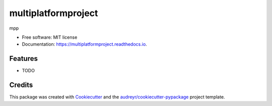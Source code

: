 ====================
multiplatformproject
====================


.. image:: https://img.shields.io/pypi/v/multiplatformproject.svg
        :target: https://pypi.python.org/pypi/multiplatformproject

.. image:: https://img.shields.io/travis/maxreinerfullstack/multiplatformproject.svg
        :target: https://travis-ci.org/maxreinerfullstack/multiplatformproject

.. image:: https://readthedocs.org/projects/multiplatformproject/badge/?version=latest
        :target: https://multiplatformproject.readthedocs.io/en/latest/?badge=latest
        :alt: Documentation Status




mpp


* Free software: MIT license
* Documentation: https://multiplatformproject.readthedocs.io.


Features
--------

* TODO

Credits
-------

This package was created with Cookiecutter_ and the `audreyr/cookiecutter-pypackage`_ project template.

.. _Cookiecutter: https://github.com/audreyr/cookiecutter
.. _`audreyr/cookiecutter-pypackage`: https://github.com/audreyr/cookiecutter-pypackage
